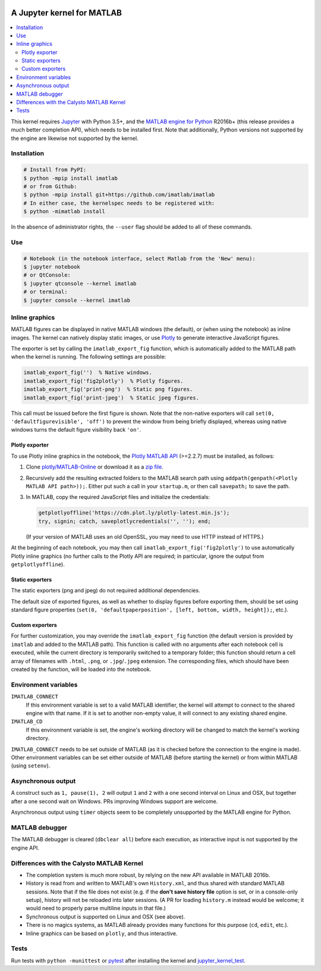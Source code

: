 |Python35| |MATLAB2016b|

.. |Python35| image:: https://img.shields.io/badge/python-3.5%2B-blue.svg
.. |MATLAB2016b| image:: https://img.shields.io/badge/MATLAB-2016b%2B-blue.svg

A Jupyter kernel for MATLAB
===========================

.. contents:: :local:

This kernel requires Jupyter_ with Python 3.5+, and the `MATLAB engine for
Python`_ R2016b+ (this release provides a much better completion API), which
needs to be installed first.  Note that additionally, Python versions not
supported by the engine are likewise not supported by the kernel.

.. _Jupyter: http://jupyter.readthedocs.org/en/latest/install.html
.. _MATLAB engine for Python: https://www.mathworks.com/help/matlab/matlab-engine-for-python.html

Installation
------------

.. code:: sh

   # Install from PyPI:
   $ python -mpip install imatlab
   # or from Github:
   $ python -mpip install git+https://github.com/imatlab/imatlab
   # In either case, the kernelspec needs to be registered with:
   $ python -mimatlab install

In the absence of administrator rights, the ``--user`` flag should be added to
all of these commands.

Use
---

.. code:: sh

   # Notebook (in the notebook interface, select Matlab from the 'New' menu):
   $ jupyter notebook
   # or QtConsole:
   $ jupyter qtconsole --kernel imatlab
   # or terminal:
   $ jupyter console --kernel imatlab

Inline graphics
---------------

MATLAB figures can be displayed in native MATLAB windows (the default), or
(when using the notebook) as inline images.  The kernel can natively display
static images, or use Plotly_ to generate interactive
JavaScript figures.

.. _Plotly: https://plot.ly/

The exporter is set by calling the ``imatlab_export_fig`` function, which is
automatically added to the MATLAB path when the kernel is running.  The
following settings are possible:

.. code:: matlab

   imatlab_export_fig('')  % Native windows.
   imatlab_export_fig('fig2plotly')  % Plotly figures.
   imatlab_export_fig('print-png')  % Static png figures.
   imatlab_export_fig('print-jpeg')  % Static jpeg figures.

This call must be issued before the first figure is shown.  Note that the
non-native exporters will call ``set(0, 'defaultfigurevisible', 'off')`` to
prevent the window from being briefly displayed, whereas using native windows
turns the default figure visibility back ``'on'``.

Plotly exporter
```````````````

To use Plotly inline graphics in the notebook, the `Plotly MATLAB API`_
(>=2.2.7) must be installed, as follows:

.. _Plotly MATLAB API: https://plot.ly/matlab

1. Clone `plotly/MATLAB-Online`_ or download it as a `zip file`_.
2. Recursively add the resulting extracted folders to the MATLAB search path
   using ``addpath(genpath(<Plotly MATLAB API path>));``.  Either put such a
   call in your ``startup.m``, or then call ``savepath;`` to save the path.
3. In MATLAB, copy the required JavaScript files and initialize the
   credentials:

   .. code:: matlab

      getplotlyoffline('https://cdn.plot.ly/plotly-latest.min.js');
      try, signin; catch, saveplotlycredentials('', ''); end;

   (If your version of MATLAB uses an old OpenSSL, you may need to use HTTP
   instead of HTTPS.)

At the beginning of each notebook, you may then call
``imatlab_export_fig('fig2plotly')`` to use automatically Plotly inline
graphics (no further calls to the Plotly API are required; in particular,
ignore the output from ``getplotlyoffline``).

.. _plotly/MATLAB-Online: https://github.com/plotly/MATLAB-Online
.. _zip file: https://github.com/plotly/MATLAB-api/archive/master.zip

Static exporters
````````````````

The static exporters (png and jpeg) do not required additional dependencies.

The default size of exported figures, as well as whether to display figures
before exporting them, should be set using standard figure properties (``set(0,
'defaultpaperposition', [left, bottom, width, height]);``, etc.).

Custom exporters
````````````````

For further customization, you may override the ``imatlab_export_fig`` function
(the default version is provided by ``imatlab`` and added to the MATLAB path).
This function is called with no arguments after each notebook cell is executed,
while the current directory is temporarily switched to a temporary folder; this
function should return a cell array of filenames with ``.html``, ``.png``, or
``.jpg``/``.jpeg`` extension.  The corresponding files, which should have been
created by the function, will be loaded into the notebook.

Environment variables
---------------------

``IMATLAB_CONNECT``
   If this environment variable is set to a valid MATLAB identifier, the kernel
   will attempt to connect to the shared engine with that name.  If it is set
   to another non-empty value, it will connect to any existing shared engine.

``IMATLAB_CD``
   If this environment variable is set, the engine's working directory will be
   changed to match the kernel's working directory.

``IMATLAB_CONNECT`` needs to be set outside of MATLAB (as it is checked before
the connection to the engine is made).  Other environment variables can be set
either outside of MATLAB (before starting the kernel) or from within MATLAB
(using ``setenv``).

Asynchronous output
-------------------

A construct such as ``1, pause(1), 2`` will output ``1`` and ``2`` with a one
second interval on Linux and OSX, but together after a one second wait on
Windows.  PRs improving Windows support are welcome.

Asynchronous output using ``timer`` objects seem to be completely unsupported
by the MATLAB engine for Python.

MATLAB debugger
---------------

The MATLAB debugger is cleared (``dbclear all``) before each execution, as
interactive input is not supported by the engine API.

Differences with the Calysto MATLAB Kernel
------------------------------------------

- The completion system is much more robust, by relying on the new API
  available in MATLAB 2016b.
- History is read from and written to MATLAB's own ``History.xml``, and thus
  shared with standard MATLAB sessions.  Note that if the file does not exist
  (e.g. if the **don't save history file** option is set, or in a console-only
  setup), history will not be reloaded into later sessions.  (A PR for loading
  ``history.m`` instead would be welcome; it would need to properly parse
  multiline inputs in that file.)
- Synchronous output is supported on Linux and OSX (see above).
- There is no magics systems, as MATLAB already provides many functions for
  this purpose (``cd``, ``edit``, etc.).
- Inline graphics can be based on ``plotly``, and thus interactive.

Tests
-----

Run tests with ``python -munittest`` or pytest_ after installing the kernel and
jupyter_kernel_test_.

.. _pytest: https://pytest.org
.. _jupyter_kernel_test: https://pypi.python.org/pypi/jupyter_kernel_test
